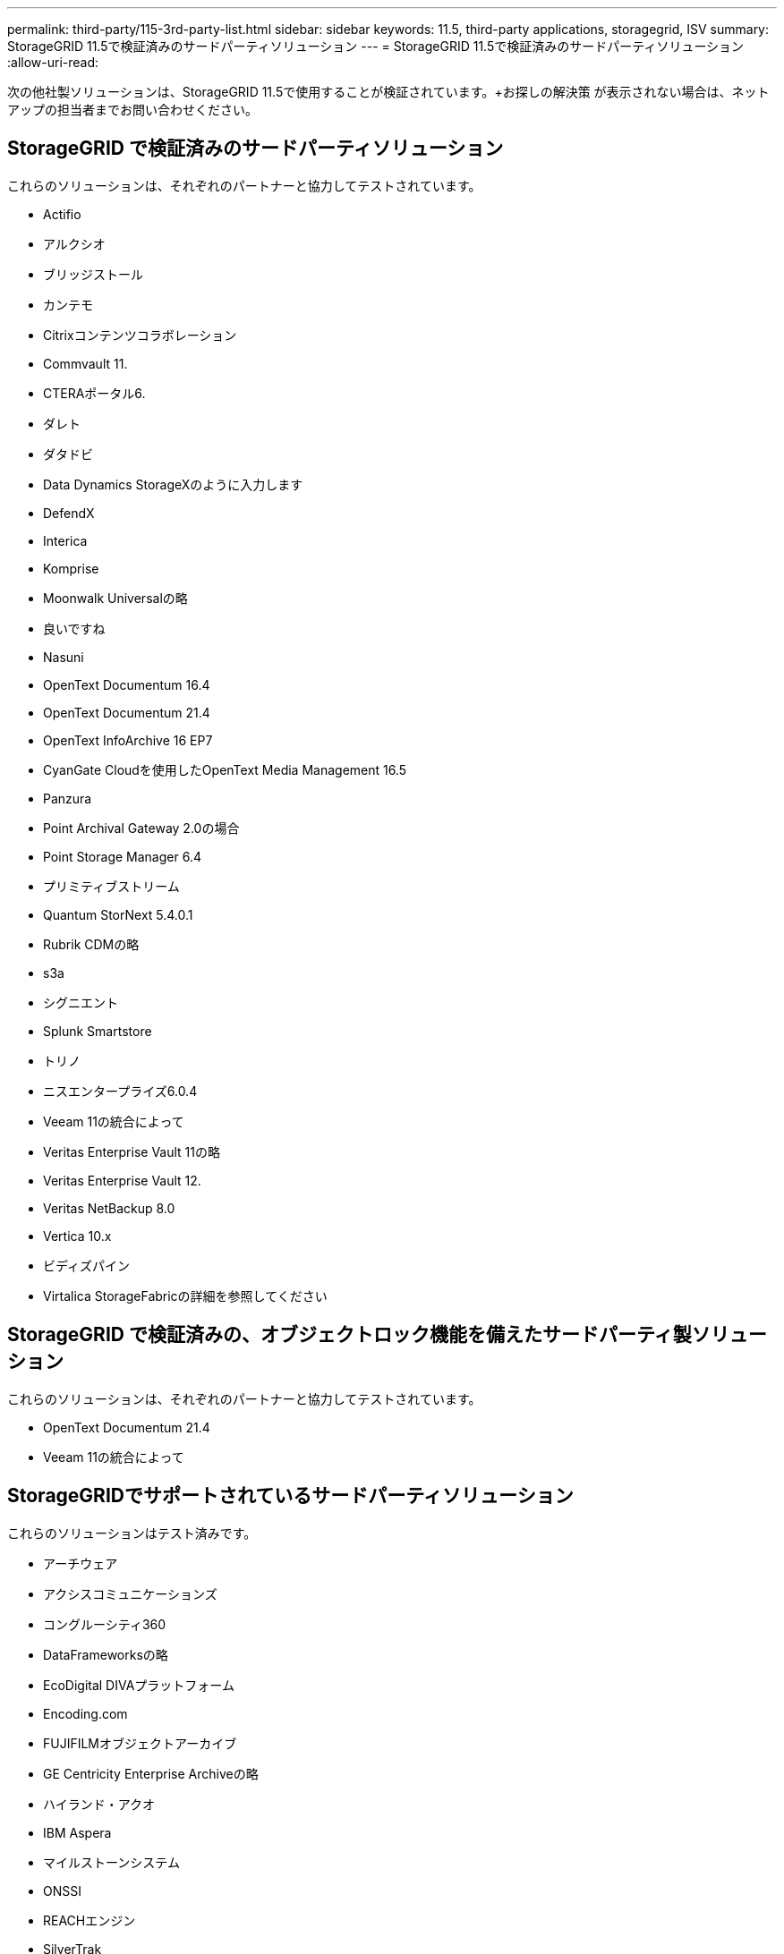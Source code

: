 ---
permalink: third-party/115-3rd-party-list.html 
sidebar: sidebar 
keywords: 11.5, third-party applications, storagegrid, ISV 
summary: StorageGRID 11.5で検証済みのサードパーティソリューション 
---
= StorageGRID 11.5で検証済みのサードパーティソリューション
:allow-uri-read: 


[role="lead"]
次の他社製ソリューションは、StorageGRID 11.5で使用することが検証されています。+お探しの解決策 が表示されない場合は、ネットアップの担当者までお問い合わせください。



== StorageGRID で検証済みのサードパーティソリューション

これらのソリューションは、それぞれのパートナーと協力してテストされています。

* Actifio
* アルクシオ
* ブリッジストール
* カンテモ
* Citrixコンテンツコラボレーション
* Commvault 11.
* CTERAポータル6.
* ダレト
* ダタドビ
* Data Dynamics StorageXのように入力します
* DefendX
* Interica
* Komprise
* Moonwalk Universalの略
* 良いですね
* Nasuni
* OpenText Documentum 16.4
* OpenText Documentum 21.4
* OpenText InfoArchive 16 EP7
* CyanGate Cloudを使用したOpenText Media Management 16.5
* Panzura
* Point Archival Gateway 2.0の場合
* Point Storage Manager 6.4
* プリミティブストリーム
* Quantum StorNext 5.4.0.1
* Rubrik CDMの略
* s3a
* シグニエント
* Splunk Smartstore
* トリノ
* ニスエンタープライズ6.0.4
* Veeam 11の統合によって
* Veritas Enterprise Vault 11の略
* Veritas Enterprise Vault 12.
* Veritas NetBackup 8.0
* Vertica 10.x
* ビディズパイン
* Virtalica StorageFabricの詳細を参照してください




== StorageGRID で検証済みの、オブジェクトロック機能を備えたサードパーティ製ソリューション

これらのソリューションは、それぞれのパートナーと協力してテストされています。

* OpenText Documentum 21.4
* Veeam 11の統合によって




== StorageGRIDでサポートされているサードパーティソリューション

これらのソリューションはテスト済みです。

* アーチウェア
* アクシスコミュニケーションズ
* コングルーシティ360
* DataFrameworksの略
* EcoDigital DIVAプラットフォーム
* Encoding.com
* FUJIFILMオブジェクトアーカイブ
* GE Centricity Enterprise Archiveの略
* ハイランド・アクオ
* IBM Aspera
* マイルストーンシステム
* ONSSI
* REACHエンジン
* SilverTrak
* SoftNAS
* QSTAR
* ベラシア

